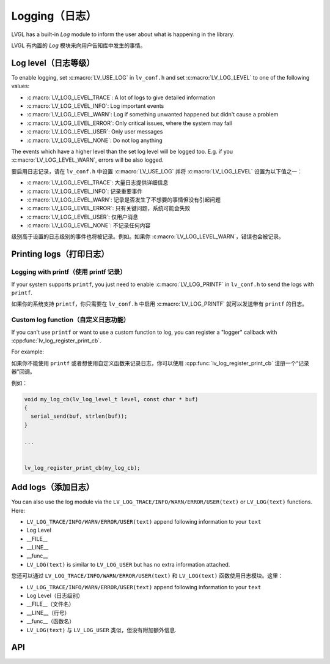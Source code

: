 .. _logging:

==============
Logging（日志）
==============

.. raw:: html

   <details>
     <summary>显示原文</summary>

LVGL has a built-in *Log* module to inform the user about what is
happening in the library.

.. raw:: html

   </details>
   <br>


LVGL 有内置的 *Log* 模块来向用户告知库中发生的事情。


Log level（日志等级）
********************

.. raw:: html

   <details>
     <summary>显示原文</summary>

To enable logging, set :c:macro:`LV_USE_LOG` in ``lv_conf.h`` and set
:c:macro:`LV_LOG_LEVEL` to one of the following values:

- :c:macro:`LV_LOG_LEVEL_TRACE`: A lot of logs to give detailed information
- :c:macro:`LV_LOG_LEVEL_INFO`: Log important events
- :c:macro:`LV_LOG_LEVEL_WARN`: Log if something unwanted happened but didn't cause a problem
- :c:macro:`LV_LOG_LEVEL_ERROR`: Only critical issues, where the system may fail
- :c:macro:`LV_LOG_LEVEL_USER`: Only user messages
- :c:macro:`LV_LOG_LEVEL_NONE`: Do not log anything

The events which have a higher level than the set log level will be
logged too. E.g. if you :c:macro:`LV_LOG_LEVEL_WARN`, errors will be also
logged.

.. raw:: html

   </details>
   <br>


要启用日志记录，请在 ``lv_conf.h`` 中设置 :c:macro:`LV_USE_LOG` 并将 :c:macro:`LV_LOG_LEVEL` 设置为以下值之一：

- :c:macro:`LV_LOG_LEVEL_TRACE`: 大量日志提供详细信息
- :c:macro:`LV_LOG_LEVEL_INFO`: 记录重要事件
- :c:macro:`LV_LOG_LEVEL_WARN`: 记录是否发生了不想要的事情但没有引起问题
- :c:macro:`LV_LOG_LEVEL_ERROR`: 只有关键问题，系统可能会失败
- :c:macro:`LV_LOG_LEVEL_USER`: 仅用户消息
- :c:macro:`LV_LOG_LEVEL_NONE`: 不记录任何内容

级别高于设置的日志级别的事件也将被记录。例如。如果你 :c:macro:`LV_LOG_LEVEL_WARN`，错误也会被记录。


Printing logs（打印日志）
************************

Logging with printf（使用 printf 记录）
--------------------------------------

.. raw:: html

   <details>
     <summary>显示原文</summary>

If your system supports ``printf``, you just need to enable
:c:macro:`LV_LOG_PRINTF` in ``lv_conf.h`` to send the logs with ``printf``.

.. raw:: html

   </details>
   <br>


如果你的系统支持 ``printf``，你只需要在 ``lv_conf.h`` 中启用 :c:macro:`LV_LOG_PRINTF` 就可以发送带有 ``printf`` 的日志。


Custom log function（自定义日志功能）
------------------------------------

.. raw:: html

   <details>
     <summary>显示原文</summary>

If you can't use ``printf`` or want to use a custom function to log, you
can register a "logger" callback with :cpp:func:`lv_log_register_print_cb`.

For example:

.. raw:: html

   </details>
   <br>


如果你不能使用 ``printf`` 或者想使用自定义函数来记录日志，你可以使用 :cpp:func:`lv_log_register_print_cb` 注册一个“记录器”回调。

例如：

.. code:: c

   void my_log_cb(lv_log_level_t level, const char * buf)
   {
     serial_send(buf, strlen(buf));
   }

   ...


   lv_log_register_print_cb(my_log_cb);

Add logs（添加日志）
*******************

.. raw:: html

   <details>
     <summary>显示原文</summary>

You can also use the log module via the
``LV_LOG_TRACE/INFO/WARN/ERROR/USER(text)`` or ``LV_LOG(text)``
functions. Here:

-  ``LV_LOG_TRACE/INFO/WARN/ERROR/USER(text)`` append following information to your ``text``
-  Log Level
-  \__FILE\_\_
-  \__LINE\_\_
-  \__func\_\_
-  ``LV_LOG(text)`` is similar to ``LV_LOG_USER`` but has no extra information attached.

.. raw:: html

   </details>
   <br>


您还可以通过 ``LV_LOG_TRACE/INFO/WARN/ERROR/USER(text)`` 和 ``LV_LOG(text)`` 函数使用日志模块。这里：


-  ``LV_LOG_TRACE/INFO/WARN/ERROR/USER(text)`` append following information to your ``text``
-  Log Level（日志级别）
-  \__FILE\_\_（文件名）
-  \__LINE\_\_（行号）
-  \__func\_\_（函数名）
-  ``LV_LOG(text)`` 与 ``LV_LOG_USER`` 类似，但没有附加额外信息.


API
***
